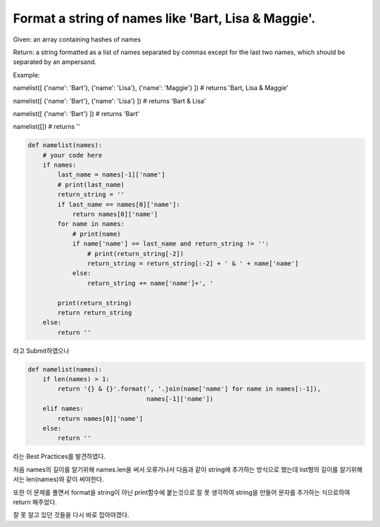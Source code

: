 Format a string of names like 'Bart, Lisa & Maggie'.
====================================================

Given: an array containing hashes of names

Return: a string formatted as a list of names separated by commas except for the last two names, which should be separated by an ampersand.

Example:

namelist([ {'name': 'Bart'}, {'name': 'Lisa'}, {'name': 'Maggie'} ])
# returns 'Bart, Lisa & Maggie'

namelist([ {'name': 'Bart'}, {'name': 'Lisa'} ])
# returns 'Bart & Lisa'

namelist([ {'name': 'Bart'} ])
# returns 'Bart'

namelist([])
# returns ''

.. code-block:: python

    def namelist(names):
        # your code here
        if names:
            last_name = names[-1]['name']
            # print(last_name)
            return_string = ''
            if last_name == names[0]['name']:
                return names[0]['name']
            for name in names:
                # print(name)
                if name['name'] == last_name and return_string != '':
                    # print(return_string[-2])
                    return_string = return_string[:-2] + ' & ' + name['name']
                else:
                    return_string += name['name']+', '

            print(return_string)
            return return_string
        else:
            return ''

라고 Submit하였으나

.. code-block:: python

    def namelist(names):
        if len(names) > 1:
            return '{} & {}'.format(', '.join(name['name'] for name in names[:-1]),
                                    names[-1]['name'])
        elif names:
            return names[0]['name']
        else:
            return ''

라는 Best Practices를 발견하였다.

처음 names의 길이를 알기위해 names.len을 써서 오류가나서 다음과 같이 string에 추가하는 방식으로 했는데
list형의 길이를 알기위해서는 len(names)와 같이 써야한다.

또한 이 문제를 풀면서 format을 string이 아닌 print함수에 붙는것으로 잘 못 생각하여
string을 만들어 문자를 추가하는 식으로하여 return 해주었다.

잘 못 알고 있던 것들을 다시 바로 잡아야겠다.